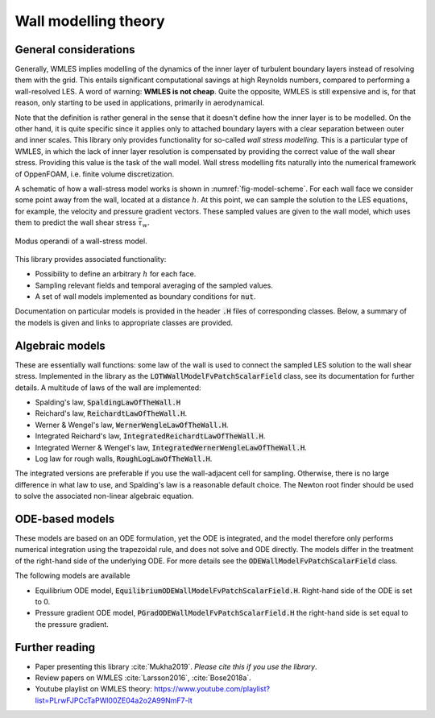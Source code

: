 
Wall modelling theory
=====================

General considerations
----------------------

Generally, WMLES implies modelling of the dynamics of the inner layer of turbulent boundary layers instead of resolving
them with the grid.
This entails significant computational savings at high Reynolds numbers, compared to performing a wall-resolved LES.
A word of warning: **WMLES is not cheap**.
Quite the opposite, WMLES is still expensive and is, for that reason, only starting to be used in applications,
primarily in aerodynamical.

Note that the definition is rather general in the sense that it doesn't define how the inner layer is to be modelled.
On the other hand, it is quite specific since it applies only to attached boundary layers with a clear separation
between outer and inner scales.
This library only provides functionality for so-called *wall stress modelling*.
This is a particular type of WMLES, in which the lack of inner layer resolution is compensated by providing the correct
value of the wall shear stress.
Providing this value is the task of the wall model.
Wall stress modelling fits naturally into the numerical framework of OppenFOAM, i.e. finite volume discretization.

A schematic of how a wall-stress model works is shown in :numref:`fig-model-scheme`.
For each wall face we consider some point away from the wall, located at a distance :math:`h`.
At this point, we can sample the solution to the LES equations, for example, the velocity and pressure gradient vectors.
These sampled values are given to the wall model, which uses them to predict the wall shear stress :math:`\bar \tau_w`.

.. _fig-model-scheme:

.. figure:: /figures/wm_scheme.png
   :align: center
   :width: 75%

   Modus operandi of a wall-stress model.

This library provides associated functionality:

* Possibility to define an arbitrary :math:`h` for each face.
* Sampling relevant fields and temporal averaging of the sampled values.
* A set of wall models implemented as boundary conditions for :code:`nut`.

Documentation on particular models is provided in the header :code:`.H` files of corresponding classes.
Below, a summary of the models is given and links to appropriate classes are provided.

Algebraic models
----------------

These are essentially wall functions: some law of the wall is used to connect the sampled LES solution to the wall shear
stress.
Implemented in the library as the :code:`LOTWWallModelFvPatchScalarField` class, see its documentation for further
details.
A multitude of laws of the wall are implemented:

- Spalding's law, :code:`SpaldingLawOfTheWall.H`
- Reichard's law, :code:`ReichardtLawOfTheWall.H`.
- Werner & Wengel's law, :code:`WernerWengleLawOfTheWall.H`.
- Integrated Reichard's law, :code:`IntegratedReichardtLawOfTheWall.H`.
- Integrated Werner & Wengel's law, :code:`IntegratedWernerWengleLawOfTheWall.H`.
- Log law for rough walls, :code:`RoughLogLawOfTheWall.H`.

The integrated versions are preferable if you use the wall-adjacent cell for sampling.
Otherwise, there is no large difference in what law to use, and Spalding's law is a reasonable default choice.
The Newton root finder should be used to solve the associated non-linear algebraic equation.

ODE-based models
----------------

These models are based on an ODE formulation, yet the ODE is integrated, and the model therefore only performs
numerical integration using the trapezoidal rule, and does not solve and ODE directly.
The models differ in the treatment of the right-hand side of the underlying ODE.
For more details see the :code:`ODEWallModelFvPatchScalarField` class.

The following models are available

- Equilibrium ODE model, :code:`EquilibriumODEWallModelFvPatchScalarField.H`. Right-hand side of the ODE is set to 0.
- Pressure gradient ODE model, :code:`PGradODEWallModelFvPatchScalarField.H` the right-hand side is set equal to the pressure gradient.


Further reading
---------------
* Paper presenting this library :cite:`Mukha2019`. *Please cite this if you use the library*.
* Review papers on WMLES :cite:`Larsson2016`, :cite:`Bose2018a`.
* Youtube playlist on WMLES theory: https://www.youtube.com/playlist?list=PLrwFJPCcTaPWl00ZE04a2o2A99NmF7-lt
